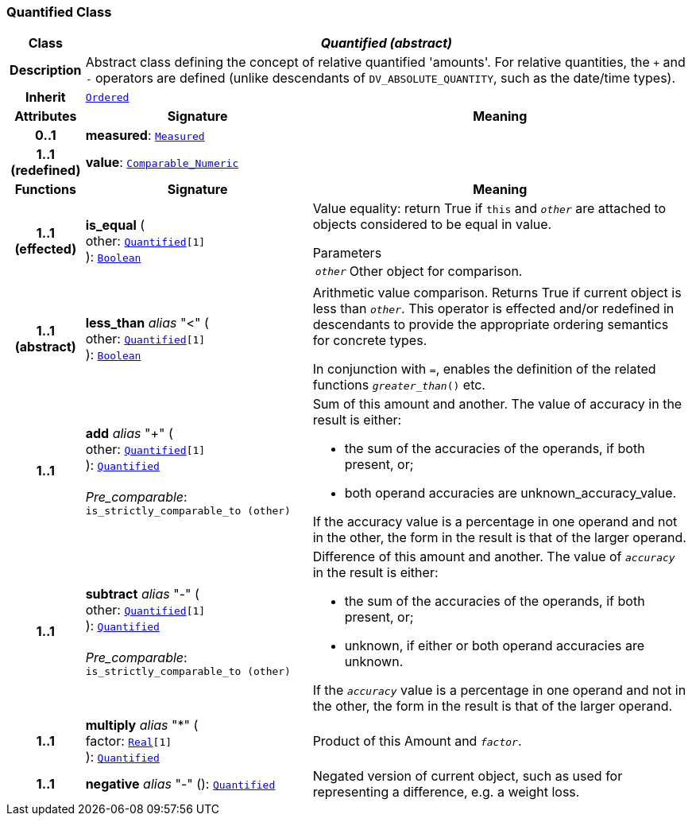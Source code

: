=== Quantified Class

[cols="^1,3,5"]
|===
h|*Class*
2+^h|*__Quantified (abstract)__*

h|*Description*
2+a|Abstract class defining the concept of relative quantified  'amounts'. For relative quantities, the  `+` and  `-` operators are defined (unlike descendants of `DV_ABSOLUTE_QUANTITY`, such as the date/time types).

h|*Inherit*
2+|`<<_ordered_class,Ordered>>`

h|*Attributes*
^h|*Signature*
^h|*Meaning*

h|*0..1*
|*measured*: `<<_measured_class,Measured>>`
a|

h|*1..1 +
(redefined)*
|*value*: `link:/releases/BASE/{base_release}/foundation_types.html#_comparable_numeric_class[Comparable_Numeric^]`
a|
h|*Functions*
^h|*Signature*
^h|*Meaning*

h|*1..1 +
(effected)*
|*is_equal* ( +
other: `<<_quantified_class,Quantified>>[1]` +
): `link:/releases/BASE/{base_release}/foundation_types.html#_boolean_class[Boolean^]`
a|Value equality: return True if `this` and `_other_` are attached to objects considered to be equal in value.

.Parameters +
[horizontal]
`_other_`:: Other object for comparison.

h|*1..1 +
(abstract)*
|*less_than* __alias__ "<" ( +
other: `<<_quantified_class,Quantified>>[1]` +
): `link:/releases/BASE/{base_release}/foundation_types.html#_boolean_class[Boolean^]`
a|Arithmetic value comparison. Returns True if current object is less than `_other_`. This operator is effected and/or redefined in descendants to provide the appropriate ordering semantics for concrete types.

In conjunction with `=`, enables the definition of the related functions `_greater_than_()` etc.

h|*1..1*
|*add* __alias__ "+" ( +
other: `<<_quantified_class,Quantified>>[1]` +
): `<<_quantified_class,Quantified>>` +
 +
__Pre_comparable__: `is_strictly_comparable_to (other)`
a|Sum of this amount and another. The value of accuracy in the result is either:

* the sum of the accuracies of the operands, if both present, or;
* both operand accuracies are unknown_accuracy_value.

If the accuracy value is a percentage in one operand and not in the other, the form in the result is that of the larger operand.

h|*1..1*
|*subtract* __alias__ "-" ( +
other: `<<_quantified_class,Quantified>>[1]` +
): `<<_quantified_class,Quantified>>` +
 +
__Pre_comparable__: `is_strictly_comparable_to (other)`
a|Difference of this amount and another. The value of `_accuracy_` in the result is either:

* the sum of the accuracies of the operands, if both present, or;
* unknown, if either or both operand accuracies are unknown.

If the `_accuracy_` value is a percentage in one operand and not in the other, the form in the result is that of the larger operand.

h|*1..1*
|*multiply* __alias__ "&#42;" ( +
factor: `link:/releases/BASE/{base_release}/foundation_types.html#_real_class[Real^][1]` +
): `<<_quantified_class,Quantified>>`
a|Product of this Amount and `_factor_`.

h|*1..1*
|*negative* __alias__ "-" (): `<<_quantified_class,Quantified>>`
a|Negated version of current object, such as used for representing a difference, e.g. a weight loss.
|===
